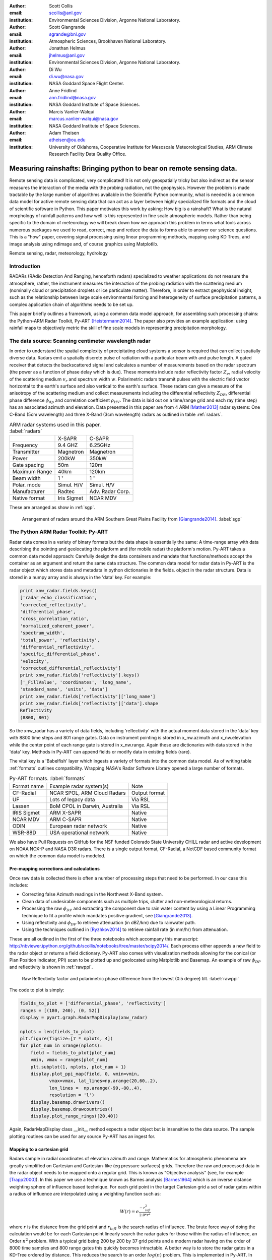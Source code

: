 :author: Scott Collis
:email: scollis@anl.gov
:institution: Environmental Sciences Division, Argonne National Laboratory.

:author: Scott Giangrande
:email: sgrande@bnl.gov
:institution: Atmospheric Sciences, Brookhaven National Laboratory.

:author: Jonathan Helmus
:email: jhelmus@anl.gov
:institution: Environmental Sciences Division, Argonne National Laboratory.

:author: Di Wu
:email: di.wu@nasa.gov
:institution: NASA Goddard Space Flight Center.

:author: Anne Fridlind
:email: ann.fridlind@nasa.gov
:institution: NASA Goddard Institute of Space Sciences.

:author: Marcis Vanlier-Walqui
:email: marcus.vanlier-walqui@nasa.gov
:institution: NASA Goddard Institute of Space Sciences.

:author: Adam Theisen
:email: atheisen@ou.edu
:institution: University of Oklahoma, Cooperative Institute for Mesoscale Meteorological Studies, ARM Climate Research Facility Data Quality Office.



---------------------------------------------------------------------
Measuring rainshafts: Bringing python to bear on remote sensing data.
---------------------------------------------------------------------

.. class:: abstract

Remote sensing data is complicated, very complicated! It is not only
geospatially tricky but also indirect as the sensor measures the interaction
of the media with the probing radiation, not the geophysics. However the
problem is made tractable by the large number of algorithms available in the
Scientific Python community, what is needed is a common data model for active
remote sensing data that can act as a layer between highly specialized file
formats and the cloud of scientific software in Python. This paper
motivates this work by asking: How big is a rainshaft? What is the natural
morphology of rainfall patterns and how well is this represented in fine
scale atmospheric models. Rather than being specific to the domain of
meteorology we will break down how we approach this problem in terms what tools
across numerous packages we used to read, correct, map and reduce the data to
forms able to answer our science questions. This is a "how" paper,
covering signal processing using linear programming methods, mapping using KD
Trees, and image analysis using ndimage and, of course graphics using
Matplotlib.

.. class:: keywords

   Remote sensing, radar, meteorology, hydrology

Introduction
------------

RADARs (RAdio Detection And Ranging, henceforth radars) specialized to weather
applications do not measure the atmosphere, rather, the instrument measures the
interaction of the probing radiation with the scattering medium (nominally cloud
or precipitation droplets or ice particulate matter). Therefore, in order to
extract geophysical insight, such as the relationship between large scale
environmental forcing and heterogeneity of surface precipitation patterns, a
complex application chain of algorithms needs to be set up.

This paper briefly outlines a framework, using a common data model approach, for
assembling such processing chains: the Python-ARM Radar Toolkit, Py-ART
[Heistermann2014]_. The paper also provides an example
application: using rainfall maps to objectively metric the skill of fine scale
models in representing precipitation morphology.

The data source: Scanning centimeter wavelength radar
-----------------------------------------------------

In order to understand the spatial complexity of precipitating cloud systems a
sensor is required that can collect spatially diverse data. Radars emit a
spatially discrete pulse of radiation with a particular beam with and pulse length.
A gated receiver that detects the backscattered signal and calculates a number
of measurements based on the radar spectrum (the power as a function of phase delay
which is due). These moments include radar reflectivity factor :math:`Z_e`, radial velocity
of the scattering medium :math:`v_r` and spectrum width :math:`w`. Polarimetric radars transmit
pulses with the electric field vector horizontal to the earth's surface and also
vertical to the earth's surface. These radars can give a measure of the anisotropy
of the scattering medium and collect measurements including the differential
reflectivity :math:`Z_{DR}`, differential phase difference :math:`\phi_{dp}` and correlation
coefficient :math:`\rho_{HV}`. The data is laid out on a time/range grid and each ray
(time step) has an associated azimuth and elevation. Data presented in this paper
are from 4 ARM [Mather2013]_ radar systems: One C-Band (5cm wavelength) and three X-Band (3cm wavelength)
radars as outlined in table :ref:`radars`.


.. table:: ARM radar systems used in this paper. :label:`radars`

  +-------------+------------------+-----------------+
  |             | X-SAPR           |  C-SAPR         |
  +-------------+------------------+-----------------+
  |Frequency    | 9.4 GHZ          |6.25GHz          |
  +-------------+------------------+-----------------+
  |Transmitter  | Magnetron        |Magnetron        |
  +-------------+------------------+-----------------+
  |Power        | 200kW            | 350kW           |
  +-------------+------------------+-----------------+
  |Gate spacing | 50m              |120m             |
  +-------------+------------------+-----------------+
  |Maximum Range| 40km             |120km            |
  +-------------+------------------+-----------------+
  |Beam width   |1   :math:`^\circ`|1  :math:`^\circ`|
  +-------------+------------------+-----------------+
  |Polar. mode  |Simul. H/V        |Simul. H/V       |
  +-------------+------------------+-----------------+
  |Manufacturer | Radtec           |Adv. Radar Corp. |
  +-------------+------------------+-----------------+
  |Native format| Iris Sigmet      | NCAR MDV        |
  +-------------+------------------+-----------------+

These are arranged as show in :ref:`sgp`.

.. figure:: SGPlayout.png

   Arrangement of radars around the ARM Southern Great Plains Facility from
   [Giangrande2014]_. :label:`sgp`


The Python ARM Radar Toolkit: Py-ART
------------------------------------

Radar data comes in a variety of binary formats but the data shape is
essentially the same: A time-range array with data describing the pointing and
geolocating the platform and (for mobile radar) the platform's motion. Py-ART
takes a common data model approach: Carefully design the data containers and
mandate that functions/methods accept the container as an argument and return
the same data structure. The common data model for radar data in Py-ART is the
radar object which stores data and metadata in python dictionaries in the fields.
object in the radar structure. Data is stored
in a numpy array and is always in the 'data' key. For example:


.. code-block:: python

  print xnw_radar.fields.keys()
  ['radar_echo_classification',
  'corrected_reflectivity',
  'differential_phase',
  'cross_correlation_ratio',
  'normalized_coherent_power',
  'spectrum_width',
  'total_power', 'reflectivity',
  'differential_reflectivity',
  'specific_differential_phase',
  'velocity',
  'corrected_differential_reflectivity']
  print xnw_radar.fields['reflectivity'].keys()
  ['_FillValue', 'coordinates', 'long_name',
  'standard_name', 'units', 'data']
  print xnw_radar.fields['reflectivity']['long_name']
  print xnw_radar.fields['reflectivity']['data'].shape
  Reflectivity
  (8800, 801)

So the xnw_radar has a variety of data fields, including 'reflectivity' with the
actual moment data stored in the 'data' key with 8800 time steps and 801 range
gates. Data on instrument pointing is stored in x_nw.azimuth and x_nw.elevation
while the center point of each range gate is stored in x_nw.range. Again these
are dictionaries with data stored in the 'data' key. Methods in Py-ART can append
fields or modify data in existing fields (rare).

The vital key is a 'Babelfish' layer which ingests a variety of formats into the
common data model. As of writing table :ref:`formats` outlines compatibility.
Wrapping NASA's Radar Software Library opened a large number of formats.


.. table:: Py-ART formats. :label:`formats`

  +------------+-------------------------------+--------------+
  |Format name |Example radar system(s)        | Note         |
  +------------+-------------------------------+--------------+
  |CF-Radial   | NCAR SPOL, ARM Cloud Radars   | Output format|
  +------------+-------------------------------+--------------+
  |UF          | Lots of legacy data           | Via RSL      |
  +------------+-------------------------------+--------------+
  |Lassen      | BoM CPOL in Darwin, Australia | Via RSL      |
  +------------+-------------------------------+--------------+
  |IRIS Sigmet | ARM X-SAPR                    | Native       |
  +------------+-------------------------------+--------------+
  |NCAR MDV    | ARM C-SAPR                    | Native       |
  +------------+-------------------------------+--------------+
  |ODIN        |European radar network         | Native       |
  +------------+-------------------------------+--------------+
  |WSR-88D     |USA operational network        | Native       |
  +------------+-------------------------------+--------------+

We also have Pull Requests on GitHub for the NSF funded Colorado State University
CHILL radar and active development on NOAA NOX-P and NASA D3R radars. There is a
single output format, CF-Radial, a NetCDF based community format on which the
common data model is modeled.

Pre-mapping corrections and calculations
~~~~~~~~~~~~~~~~~~~~~~~~~~~~~~~~~~~~~~~~

Once raw data is collected there is often a number of processing steps that need
to be performed. In our case this includes:

- Correcting false Azimuth readings in the Northwest X-Band system.
- Clean data of undesirable components such as multiple trips, clutter and
  non-meteorological returns.
- Processing the raw :math:`\phi_{DP}` and extracting the component due to
  rain water content by using a Linear Programming technique to fit a profile
  which mandates positive gradient, see [Giangrande2013]_.
- Using reflectivity and :math:`\phi_{DP}` to retrieve attenuation (in dBZ/km)
  due to rainwater path.
- Using the techniques outlined in [Ryzhkov2014]_ to retrieve rainfall rate (in
  mm/hr) from attenuation.

These are all outlined in the first of the three notebooks which accompany this
manuscript: http://nbviewer.ipython.org/github/scollis/notebooks/tree/master/scipy2014/.
Each process either appends a new field to the radar object or returns a field
dictionary. Py-ART also comes with visualization methods allowing for the conical
(or Plan Position Indicator, PPI) scan to be plotted up and geolocated using
Matplotlib and Basemap. An example of raw :math:`\phi_{DP}` and reflectivity
is shown in :ref:`rawppi`.

.. figure:: nw_ppi.png

   Raw Reflectivity factor and polarimetric phase difference from the lowest (0.5 degree) tilt. :label:`rawppi`

The code to plot is simply:

.. code-block:: python

  fields_to_plot = ['differential_phase', 'reflectivity']
  ranges = [(180, 240), (0, 52)]
  display = pyart.graph.RadarMapDisplay(xnw_radar)

  nplots = len(fields_to_plot)
  plt.figure(figsize=[7 * nplots, 4])
  for plot_num in xrange(nplots):
      field = fields_to_plot[plot_num]
      vmin, vmax = ranges[plot_num]
      plt.subplot(1, nplots, plot_num + 1)
      display.plot_ppi_map(field, 0, vmin=vmin,
             vmax=vmax, lat_lines=np.arange(20,60,.2),
             lon_lines =  np.arange(-99,-80,.4),
             resolution = 'l')
      display.basemap.drawrivers()
      display.basemap.drawcountries()
      display.plot_range_rings([20,40])

Again, RadarMapDisplay class __init__ method expects a radar object but is
insensitive to the data source. The sample plotting routines can be used for
any source Py-ART has an ingest for.


Mapping to a cartesian grid
~~~~~~~~~~~~~~~~~~~~~~~~~~~

Radars sample in radial coordinates of elevation azimuth and range. Mathematics
for atmospheric phenomena are greatly simplified on Cartesian and Cartesian-like
(eg pressure surfaces) grids. Therefore the raw and processed data in the radar
object needs to be mapped onto a regular grid. This is known as "Objective analysis"
(see, for example [Trapp2000]_). In this paper we use a technique known as Barnes
analysis [Barnes1964]_ which is an inverse distance weighting sphere of influence
based technique. For each grid point in the target Cartesian grid a set of radar
gates within a radius of influence are interpolated using a weighting function such as:

.. math::

   W(r) = e^\frac{-r_{infl}^2}{2.0*r^2}

where :math:`r` is the distance from the grid point and :math:`r_{infl}` is the
search radius of influence. The brute force way of doing the calculation would
be for each Cartesian point linearly search the radar gates for those within
the radius of influence, an Order :math:`n^2` problem. With a typical grid being
200 by 200 by 37 grid points and a modern radar having on the order of 8000 time
samples and 800 range gates this quickly becomes intractable. A better way is to
store the radar gates in a KD-Tree ordered by distance. This reduces the search
to an order :math:`log(n)` problem. This is implemented in Py-ART. In addition a
variable radius of influence algorithm is implemented which analyzes the radar
volume coverage pattern and deduces an optimized :math:`r_{infl}(x,y,z)`. Unlike
many other objective analysis codes Py-ART accepts a tuple of radar objects and
treats the radar gates as a cloud of points. This allows very simple merging of
multiple radar data sets. The method is simple to invoke, for example:

.. code-block:: python

  mesh_mapped_x = pyart.map.grid_from_radars(
          (xnw_radar,xsw_radar,xse_radar),
          grid_shape=(35, 401, 401),
          grid_limits=((0, 17000), (-50000, 40000),
          (-60000, 40000)),
          grid_origin = (36.57861, -97.363611),
          fields=['corrected_reflectivity',
          'rain_rate_A', 'reflectivity'])

will map the three radar objects (in this case the three ARM X-Band systems
in figure :ref:`sgp`) to a grid that is (z,y,x) = (35,401,401) points with a domain
of 0 to 17km in altitude, -50 to 40km in meridional extend and -60 to 40km in
zonal extent. The method returns a grid object which follows a very similar shape
to a radar object: fields are in .fields, geolocation data is in .axes and data
is always in the 'data' key.

Again, as with the radar object Py-ART has a menu of available methods to visualize
grid data as well as an io layer that can inject CF-compliant netCDF grids and write
the grid object out to a CF-complaint file for future analysis and distribution.

For example figure :ref:`C-Band only` shows a slice thought mapped reflectivity
from the ARM C-SAPR at 500m and cross sections at 36.5N degrees latitude and
-97.65E longitude.

.. figure:: c_only_z.png

   Single C-Band reflectivity factor field. :label:`C-Band only`

In the vertical cross sections clear artifacts can be seen due to the poor sampling.
Figure :ref:`X-Band only` shows the same scene but a three radar meshgrid from the
X-Band network.


.. figure:: x_only_z.png

   Reflectivity factor mapped from a network of X-Band radars. :label:`X-Band only`

It is clear more fine scale detail is resolved due to the rain systems being closer
to any given radar. Both radars are mapped onto a grid with 225m spacing.
In addition, due to the density of high elevation beams being
increased (essentially a "web" of radar beams sampling the convective anvil) sampling
artifacts are greatly reduced and finer details aloft are able to be studied.

Of course mesh mapping only works for "specific" measurements, ie not integrated
measurements like :math:`\phi_{DP}` or directionally dependent moments
like :math:`v_r`. One measurement that can be mapped is our retrieved rain rate.

Figures :ref:`C-Band rain` and :ref:`X-Band rain` show mappings for rain rate
using just the C-Band measurement and X-Band network respectively. Again the
mesh map of the X-Band retrieval shows very fine detail resolving (in a volumetric
dataset) fall streak patterns. The maxima near 4km (just below the freezing
level) is due to melting particles. The rainfall retrieval has a cut off at
the sounding determined freezing level but the "bright band" can extend some depth
below this. Future work will entail using polarimetric measurements to determine
where there is only pure liquid returns and conditionally apply the rainfall
retrieval to those positions.

.. figure:: c_only_rain.png

   Single C-Band rainfall field. :label:`C-Band rain`



.. figure:: x_only_rain.png

   Rainfall from a network of X-Band systems. :label:`X-Band rain`


Spatial distribution of rainfall: a objective test of fine scale models
-----------------------------------------------------------------------

Previous sections have detailed the correction, retrieval from and mapping of radar
data to a Cartesian grid. The last section showed enhanced detail can be retrieved
by using a network of radars. The question remains: how can objectively compare the
detail in rain fields? Both radar derived and forecast model calculated. The meshes
generated using the mapping techniques previously discussed can be treated just like
image data and there are a variety of packages for analyzing images.

Measuring rainshafts using NDimage
~~~~~~~~~~~~~~~~~~~~~~~~~~~~~~~~~~

A simple technique for documenting the detail in an image is to segment it into
"blobs" which are above a certain threshold and calculate the number of blobs,
their accumulated area and the mean rainfall across the blobs. The ndimage module
of Scipy is the perfect package for achieving this. Figure :ref:`seg` shows the
of ndimage.label to break up regions above 5 and 20mm/h.

.. figure:: segmentation.png

   An example of figure segmentation using ndimage.label. :label:`seg`

The code is very simple:

.. code-block:: python

  def area_anal(pixel_area, rr_x, rain_rates):
      A_rainrate = np.zeros(rr_x.shape)
      N_rainrate = np.zeros(rr_x.shape)
      Rm_rainrate = np.zeros(rr_x.shape)
      my_shape = rain_rates.shape
      for i in range(len(rr_x)):
          b_fld = np.zeros(my_shape)
          b_fld[rain_rates > rr_x[i]]=1.0
          regions, N_rainrate[i] = ndimage.label(b_fld)
          try:
              A_rainrate[i] =\
              len(np.where(regions > 0.5)[0])*pixel_area
              Rm_rainrate[i] =\
              rain_rates[np.where(regions > 0.5)].mean()
          except IndexError:
              A_rainrate[i] = 0.0
              Rm_rainrate[i] = 0.0
      return N_rainrate, A_rainrate, Rm_rainrate

and produces plots for the X-Band mesh as seen in :ref:`segx` and single
C-Band sytems in :ref:`segc`

.. figure:: segc.png

   Number of regions, region covered and mean rain rate as a function
   of rain rate threshold for a rainmap produced by a single
   C-Band system. :label:`segc`


.. figure:: segx.png

   Number of regions, region covered and mean rain rate as a function
   of rain rate threshold for a rainmap produced by a network of
   X-Band systems. :label:`segx`


Conclusions
-----------

stuff

Acknowledgements
----------------

Dr. Giangrande's work is supported by the Climate Science for a Sustainable
Energy Future (CSSEF) project of the Earth System Modeling (ESM) program in the
DOE Office of Science. Argonne National Laboratory’s work was supported by the
U.S. Department of Energy, Office of Science, Office of Biological and Environmental
Research (OBER), under Contract DE-AC02-06CH11357.The work has also been supported
by the OBER of the DOE as part of the ARM Program. Adam Theisen’s work was supported
by Battelle – Pacific Northwest National Laboratory, contract number 206248,
and his home institution, CIMMS, is supported by NOAA/Office of Oceanic and
Atmospheric Research under NOAA-University of Oklahoma Cooperative Agreement
#NA11OAR4320072, U.S. Department of Commerce.   The authors wish to thank
Dr. Alexander Ryzhkov for support on implementation of specific attenuation-based
rainfall methods.

References
----------

.. [Heistermann2014] Heistermann, M., S. Collis, M. J. Dixon, S. E. Giangrande,
              J. J. Helmus, B. Kelley, J. Koistinen, D. B. Michelson, M. Peura,
              T. Pfaff and D. B. Wolff,
              2014: The Promise of Open Source Software for the Weather Radar
              Community. *Bull. Amer. Meteor. Soc.*,
              **In Press.**
.. [Mather2013] Mather, J. H., and J. W. Voyles, 2012:
                The Arm Climate Research Facility: A Review of Structure and
                Capabilities. *Bull. Amer. Meteor. Soc.*, **94**, 377–392,
                doi:10.1175/BAMS-D-11-00218.1.
.. [Giangrande2014] TBD
.. [Giangrande2013] Giangrande, S. E., R. McGraw, and L. Lei,
                     2013: An Application of Linear Programming to Polarimetric
                     Radar Differential Phase Processing.
                     *Journal of Atmospheric and Oceanic Technology*, **30**,
                     1716–1729, doi:10.1175/JTECH-D-12-00147.1.
.. [Ryzhkov2014] Ryzhkov, A. V., M. Diederich, P. Zhang, C. Simmer, 2014:
                 Potential utilization of specific attenuation for rainfall
                 estimation, mitigation of partial beam blockage, and radar
                 networking. Submitted, *J. Atmos. Oceanic Technol.*, **in press.**
.. [Trapp2000] Trapp, R. J., and C. A. Doswell, 2000: Radar Data Objective
               Analysis. *Journal of Atmospheric and Oceanic Technology*,
               **17**, 105–120, doi:10.1175/1520-0426(2000)017<0105:RDOA>2.0.CO;2.
.. [Barnes1964] Barnes, S. L., 1964: A Technique for Maximizing Details in
                Numerical Weather Map Analysis. *Journal of Applied Meteorology*,
                **3**, 396–409, doi:10.1175/1520-0450(1964)003<0396:ATFMDI>2.0.CO;2.
